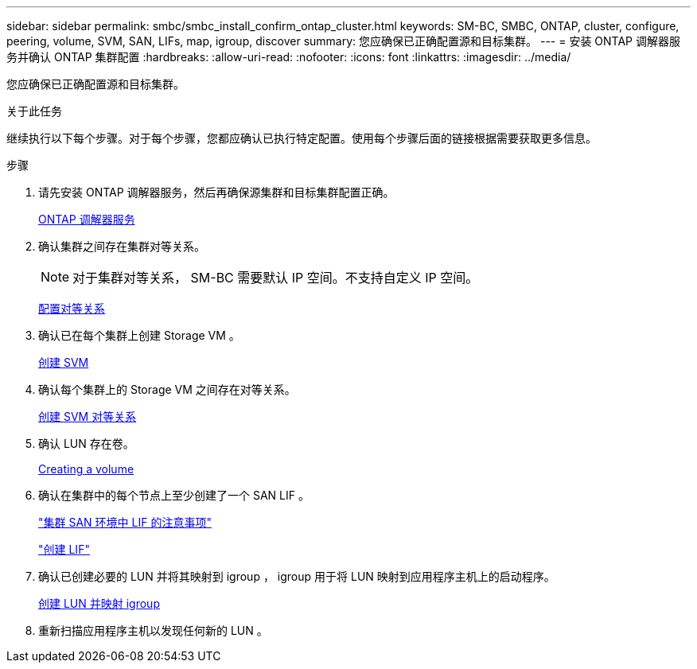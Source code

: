 ---
sidebar: sidebar 
permalink: smbc/smbc_install_confirm_ontap_cluster.html 
keywords: SM-BC, SMBC, ONTAP, cluster, configure, peering, volume, SVM, SAN, LIFs, map, igroup, discover 
summary: 您应确保已正确配置源和目标集群。 
---
= 安装 ONTAP 调解器服务并确认 ONTAP 集群配置
:hardbreaks:
:allow-uri-read: 
:nofooter: 
:icons: font
:linkattrs: 
:imagesdir: ../media/


[role="lead"]
您应确保已正确配置源和目标集群。

.关于此任务
继续执行以下每个步骤。对于每个步骤，您都应确认已执行特定配置。使用每个步骤后面的链接根据需要获取更多信息。

.步骤
. 请先安装 ONTAP 调解器服务，然后再确保源集群和目标集群配置正确。
+
xref:../mediator/index.html[ONTAP 调解器服务]

. 确认集群之间存在集群对等关系。
+

NOTE: 对于集群对等关系， SM-BC 需要默认 IP 空间。不支持自定义 IP 空间。

+
xref:../task_dp_prepare_mirror.html[配置对等关系]

. 确认已在每个集群上创建 Storage VM 。
+
xref:../smb-config/create-svms-data-access-task.html[创建 SVM]

. 确认每个集群上的 Storage VM 之间存在对等关系。
+
xref:../peering/create-intercluster-svm-peer-relationship-93-later-task.html[创建 SVM 对等关系]

. 确认 LUN 存在卷。
+
xref:../smb-config/create-volume-task.html[Creating a volume]

. 确认在集群中的每个节点上至少创建了一个 SAN LIF 。
+
link:../san-admin/lifs-cluster-concept.html["集群 SAN 环境中 LIF 的注意事项"]

+
link:https://docs.netapp.com/ontap-9/topic/com.netapp.doc.dot-cm-sanag/GUID-4B666C44-694A-48A3-B0A9-517FA7FD2502.html?cp=13_6_4_0["创建 LIF"^]

. 确认已创建必要的 LUN 并将其映射到 igroup ， igroup 用于将 LUN 映射到应用程序主机上的启动程序。
+
xref:../san-admin/create-luns-mapping-igroups-task.html[创建 LUN 并映射 igroup]

. 重新扫描应用程序主机以发现任何新的 LUN 。

